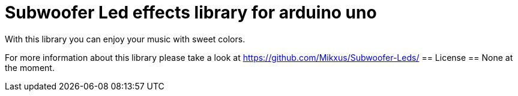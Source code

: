 = Subwoofer Led effects library for arduino uno =

With this library you can enjoy your music with sweet colors.

For more information about this library please take a look at
https://github.com/Mikxus/Subwoofer-Leds/
== License ==
None at the moment.
